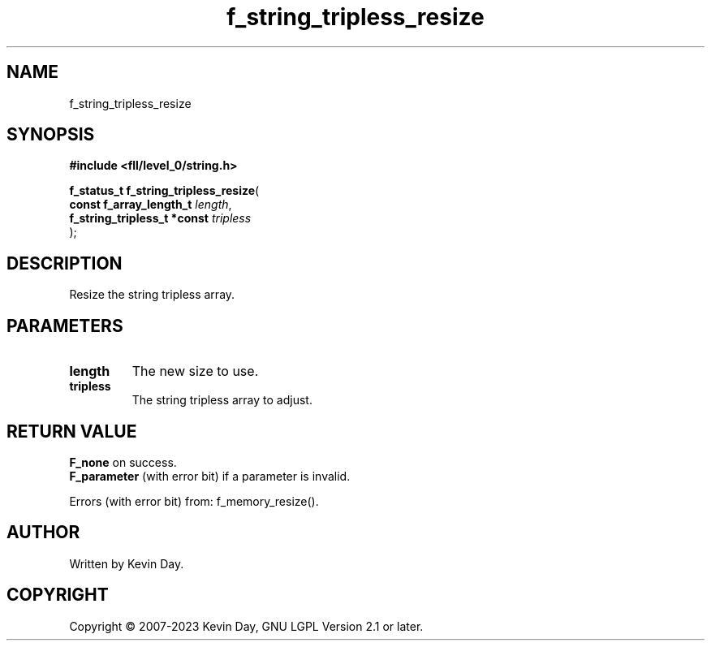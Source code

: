 .TH f_string_tripless_resize "3" "July 2023" "FLL - Featureless Linux Library 0.6.9" "Library Functions"
.SH "NAME"
f_string_tripless_resize
.SH SYNOPSIS
.nf
.B #include <fll/level_0/string.h>
.sp
\fBf_status_t f_string_tripless_resize\fP(
    \fBconst f_array_length_t     \fP\fIlength\fP,
    \fBf_string_tripless_t *const \fP\fItripless\fP
);
.fi
.SH DESCRIPTION
.PP
Resize the string tripless array.
.SH PARAMETERS
.TP
.B length
The new size to use.

.TP
.B tripless
The string tripless array to adjust.

.SH RETURN VALUE
.PP
\fBF_none\fP on success.
.br
\fBF_parameter\fP (with error bit) if a parameter is invalid.
.PP
Errors (with error bit) from: f_memory_resize().
.SH AUTHOR
Written by Kevin Day.
.SH COPYRIGHT
.PP
Copyright \(co 2007-2023 Kevin Day, GNU LGPL Version 2.1 or later.
